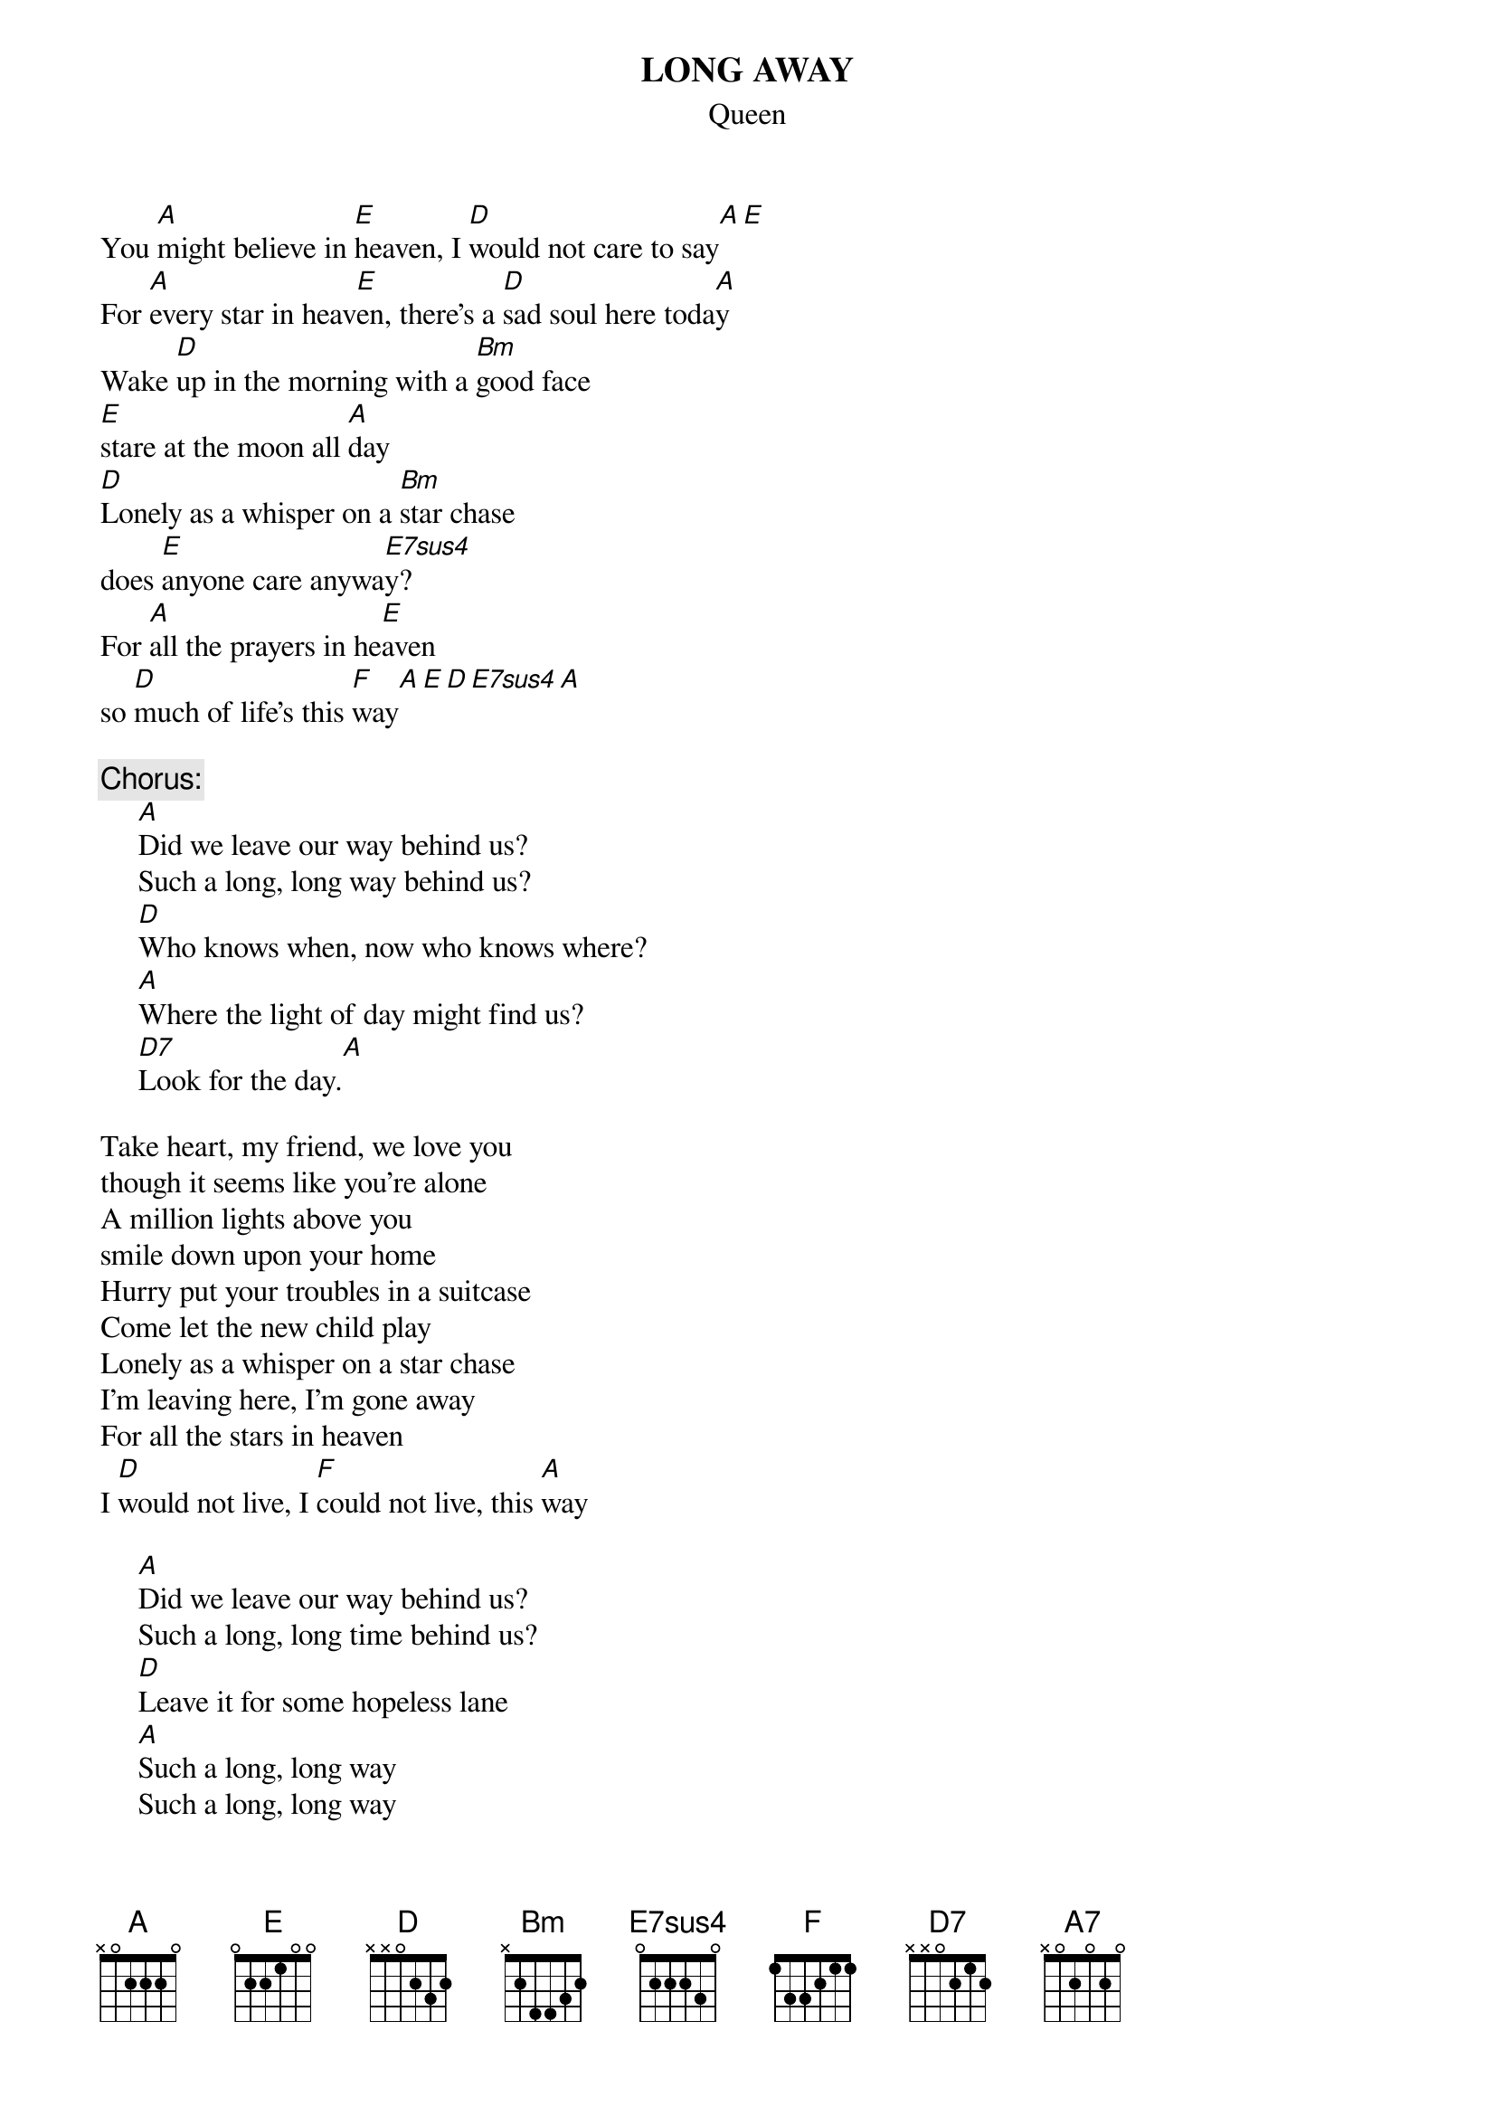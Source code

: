 # Ted Hermary (czth@musica.mcgill.ca)
{t:LONG AWAY}
{st:Queen}
#(Brian May/Queen.  From the Albumn _A Day at the Races_.)
{define E7sus4 base-fret 1 frets 0 2 2 2 3 0}

You [A]might believe in [E]heaven, I [D]would not care to say[A][E]
For [A]every star in heav[E]en, there's a [D]sad soul here toda[A]y
Wake [D]up in the morning with a [Bm]good face
[E]stare at the moon all [A]day
[D]Lonely as a whisper on a [Bm]star chase
does [E]anyone care anywa[E7sus4]y?
For [A]all the prayers in he[E]aven
so [D]much of life's this [F]way[A][E][D][E7sus4][A]

{c:Chorus:}
     [A]Did we leave our way behind us?
     Such a long, long way behind us?
     [D]Who knows when, now who knows where?
     [A]Where the light of day might find us?
     [D7]Look for the day.[A]

Take heart, my friend, we love you
though it seems like you're alone
A million lights above you
smile down upon your home
Hurry put your troubles in a suitcase
Come let the new child play
Lonely as a whisper on a star chase
I'm leaving here, I'm gone away
For all the stars in heaven
I [D]would not live, I [F]could not live, this [A]way

     [A]Did we leave our way behind us?
     Such a long, long time behind us?
     [D]Leave it for some hopeless lane
     [A]Such a long, long way
     Such a long, long way
     Such a long, long way[A7]
     [A]I'm [D]looking for, [F]still looking for that [A]day
